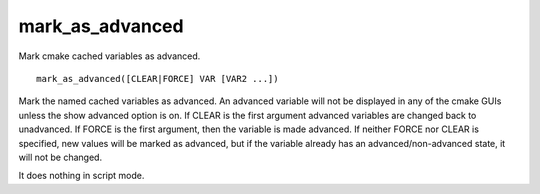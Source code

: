 mark_as_advanced
----------------

Mark cmake cached variables as advanced.

::

  mark_as_advanced([CLEAR|FORCE] VAR [VAR2 ...])

Mark the named cached variables as advanced.  An advanced variable
will not be displayed in any of the cmake GUIs unless the show
advanced option is on.  If CLEAR is the first argument advanced
variables are changed back to unadvanced.  If FORCE is the first
argument, then the variable is made advanced.  If neither FORCE nor
CLEAR is specified, new values will be marked as advanced, but if the
variable already has an advanced/non-advanced state, it will not be
changed.

It does nothing in script mode.
